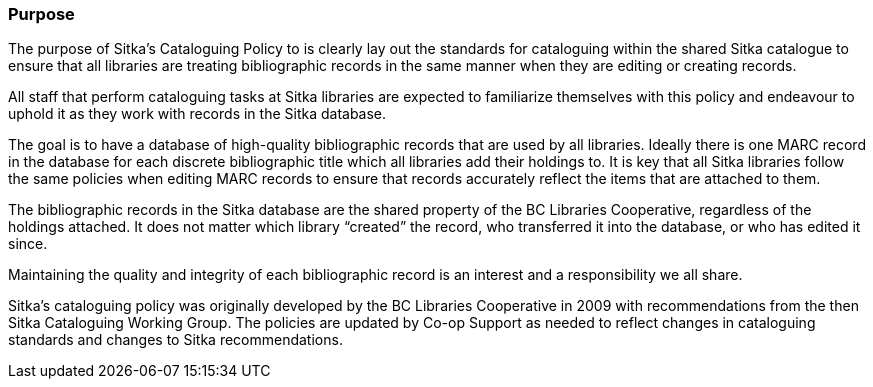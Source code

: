 Purpose
~~~~~~~

The purpose of Sitka's Cataloguing Policy to is clearly lay out the standards for cataloguing within
the shared Sitka catalogue to ensure that all libraries are treating bibliographic records in the 
same manner when they are editing or creating records.

All staff that perform cataloguing tasks at Sitka libraries are expected to familiarize themselves 
with this policy and endeavour to uphold it as they work with records in the Sitka database.

The goal is to have a database of high-quality bibliographic records that are used by all libraries.  Ideally
there is one MARC record in the database for each discrete bibliographic title which all libraries add their
holdings to.  It is key that all Sitka libraries follow the same policies when editing MARC records to 
ensure that records accurately reflect the items that are attached to them.

The bibliographic records in the Sitka database are the shared property of the BC Libraries 
Cooperative, regardless of the holdings attached. It does not matter which library “created” the record, 
who transferred it into the database, or who has edited it since. 

Maintaining the quality and integrity of each bibliographic record is an interest and a responsibility 
we all share.

Sitka's cataloguing policy was originally developed by the BC Libraries Cooperative in 2009 with 
recommendations from the then Sitka Cataloguing Working Group.  The policies are updated by Co-op
Support as needed to reflect changes in cataloguing standards and changes to Sitka recommendations.

////
With recommendations from the then Sitka Cataloguing Working Group, the BC Libraries Cooperative set 
standards for cataloguing workflows and MARC records and developed the first version of this policy 
in 2009. This Cataloguing Policy is referenced in the training provided by Co-op Support, and 
is supplemented by Sitka's Evergreen Documentation located at http://docs.libraries.coop/sitka/. 
Sitka member libraries are expected to familiarize themselves with this policy, and endeavour to 
uphold it in their local cataloguing workflows.

Sitka consortium libraries are committed to creating a database of high-quality bibliographic records 
for collective use. These bibliographic records are the shared property of the British Columbia Libraries 
Cooperative, regardless of the holdings attached. It does not matter which library “created” the record, 
who transferred it into the database, or who has edited it since. Maintaining the quality and integrity 
of each bibliographic record is an interest and a responsibility we all share.
////